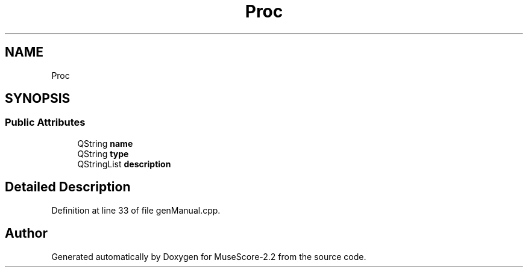 .TH "Proc" 3 "Mon Jun 5 2017" "MuseScore-2.2" \" -*- nroff -*-
.ad l
.nh
.SH NAME
Proc
.SH SYNOPSIS
.br
.PP
.SS "Public Attributes"

.in +1c
.ti -1c
.RI "QString \fBname\fP"
.br
.ti -1c
.RI "QString \fBtype\fP"
.br
.ti -1c
.RI "QStringList \fBdescription\fP"
.br
.in -1c
.SH "Detailed Description"
.PP 
Definition at line 33 of file genManual\&.cpp\&.

.SH "Author"
.PP 
Generated automatically by Doxygen for MuseScore-2\&.2 from the source code\&.
